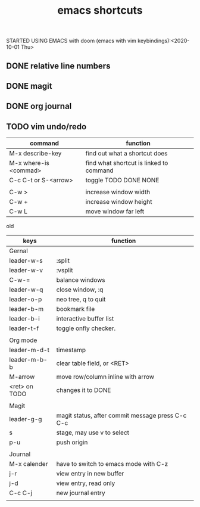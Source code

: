 #+TITLE: emacs shortcuts

STARTED USING EMACS with doom (emacs with vim keybindings):<2020-10-01 Thu>


** DONE relative line numbers
** DONE magit
** DONE org journal
** TODO vim undo/redo
   

   

|-----------------------+-----------------------------------------|
| command               | function                                |
|-----------------------+-----------------------------------------|
| M-x describe-key      | find out what a shortcut does           |
| M-x where-is <commad> | find what shortcut is linked to command |
| C-c C-t or S-<arrow>  | toggle TODO DONE NONE                   |
|                       |                                         |
| C-w >                 | increase window width                   |
| C-w +                 | increase window height                  |
| C-w L                 | move window far left                    |
|-----------------------+-----------------------------------------|


old
|---------------+--------------------------------------------------|
| keys          | function                                         |
|---------------+--------------------------------------------------|
| Gernal        |                                                  |
| leader-w-s    | :split                                           |
| leader-w-v    | :vsplit                                          |
| C-w-=         | balance windows                                  |
| leader-w-q    | close window, :q                                 |
| leader-o-p    | neo tree, q to quit                              |
| leader-b-m    | bookmark file                                    |
| leader-b-i    | interactive buffer list                          |
| leader-t-f    | toggle onfly checker.                            |
|               |                                                  |
|---------------+--------------------------------------------------|
| Org mode      |                                                  |
| leader-m-d-t  | timestamp                                        |
| leader-m-b-b  | clear table field, or <RET>                      |
| M-arrow       | move row/column inline with arrow                |
| <ret> on TODO | changes it to DONE                               |
|               |                                                  |
|---------------+--------------------------------------------------|
| Magit         |                                                  |
| leader-g-g    | magit status, after commit message press C-c C-c |
| s             | stage, may use v to select                       |
| p-u           | push origin                                      |
|               |                                                  |
|---------------+--------------------------------------------------|
| Journal       |                                                  |
| M-x calender  | have to switch to emacs mode with C-z            |
| j-r           | view entry in new buffer                         |
| j-d           | view entry, read only                            |
| C-c C-j       | new journal entry                                |
|               |                                                  |
|---------------+--------------------------------------------------|
